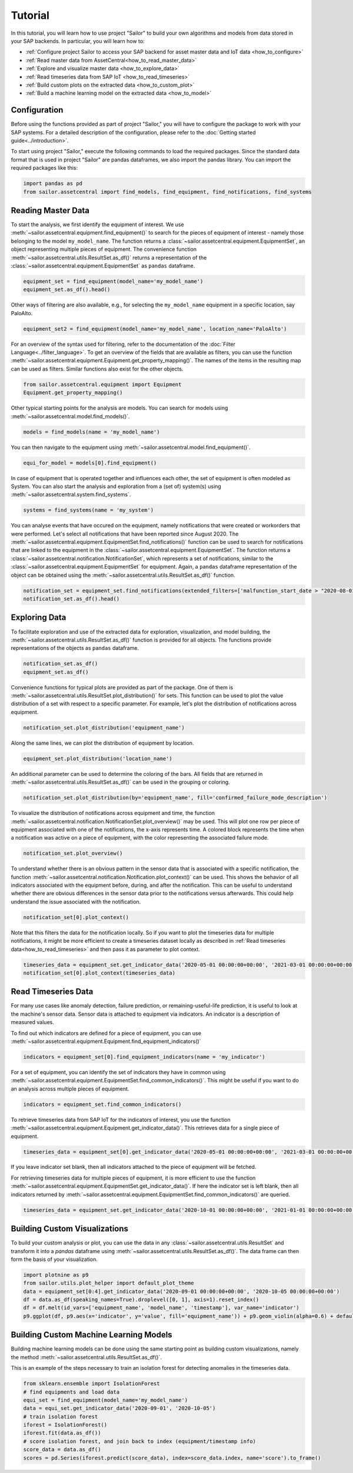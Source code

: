 .. _tutorial:

========
Tutorial
========

In this tutorial, you will learn how to use project "Sailor" to build your own algorithms and models from data stored 
in your SAP backends. In particular, you will learn how to:

- :ref:`Configure project Sailor to access your SAP backend for asset master data and IoT data <how_to_configure>`
- :ref:`Read master data from AssetCentral<how_to_read_master_data>`
- :ref:`Explore and visualize master data <how_to_explore_data>`
- :ref:`Read timeseries data from SAP IoT <how_to_read_timeseries>`
- :ref:`Build custom plots on the extracted data <how_to_custom_plot>`
- :ref:`Build a machine learning model on the extracted data <how_to_model>`

.. _how_to_configure:

Configuration
=============

Before using the functions provided as part of project "Sailor," you will have to configure the package to work
with your SAP systems. For a detailed description of the configuration, please refer to the 
:doc:`Getting started guide<../introduction>`.

To start using project "Sailor," execute the following commands to load the required packages. Since the standard data 
format that is used in project "Sailor" are pandas dataframes, we also import the pandas library. You can import the required
packages like this:

.. code-block:: python 

    import pandas as pd
    from sailor.assetcentral import find_models, find_equipment, find_notifications, find_systems

.. _how_to_read_master_data:

Reading Master Data
===================

To start the analysis, we first identify the equipment of interest. We use :meth:`~sailor.assetcentral.equipment.find_equipment()` to search for the pieces of equipment 
of interest - namely those belonging to the model ``my_model_name``. The function returns a :class:`~sailor.assetcentral.equipment.EquipmentSet`,
an object representing multiple pieces of equipment. The convenience function :meth:`~sailor.assetcentral.utils.ResultSet.as_df()` returns a representation of the 
:class:`~sailor.assetcentral.equipment.EquipmentSet` as ``pandas`` dataframe.

.. code-block:: python

    equipment_set = find_equipment(model_name='my_model_name')
    equipment_set.as_df().head()

Other ways of filtering are also available, e.g., for selecting the ``my_model_name`` equipment in a specific location,
say PaloAlto.

.. code-block:: python

    equipment_set2 = find_equipment(model_name='my_model_name', location_name='PaloAlto')


For an overview of the syntax used for filtering, refer to the documentation of the :doc:`Filter Language<../filter_language>`.
To get an overview of the fields that are available as filters, you can use the function :meth:`~sailor.assetcentral.equipment.Equipment.get_property_mapping()`. 
The names of the items in the resulting map can be used as filters. Similar functions also exist for the other objects.

.. code-block:: python

    from sailor.assetcentral.equipment import Equipment
    Equipment.get_property_mapping()

Other typical starting points for the analysis are models. You can search for models using
:meth:`~sailor.assetcentral.model.find_models()`.

.. code-block:: python

    models = find_models(name = 'my_model_name')


You can then navigate to the equipment using :meth:`~sailor.assetcentral.model.find_equipment()`.

.. code-block:: python

    equi_for_model = models[0].find_equipment()

In case of equipment that is operated together and influences each other, the set of equipment is often modeled as System.
You can also start the analysis and exploration from a (set of) system(s) using :meth:`~sailor.assetcentral.system.find_systems`.

.. code-block:: python

    systems = find_systems(name = 'my_system')

You can analyse events that have occured on the equipment, namely notifications that were created or workorders that were performed.
Let's select all notifications that have been reported since August 2020. The :meth:`~sailor.assetcentral.equipment.EquipmentSet.find_notifications()` function can be used to search
for notifications that are linked to the equipment in the :class:`~sailor.assetcentral.equipment.EquipmentSet`. The function returns a 
:class:`~sailor.assetcentral.notification.NotificationSet`,
which represents a set of notifications, similar to the :class:`~sailor.assetcentral.equipment.EquipmentSet` for equipment. 
Again, a ``pandas`` dataframe representation of the object can be obtained using the :meth:`~sailor.assetcentral.utils.ResultSet.as_df()` function.

.. code-block:: python

    notification_set = equipment_set.find_notifications(extended_filters=['malfunction_start_date > "2020-08-01"']) 
    notification_set.as_df().head()

.. _how_to_explore_data:

Exploring Data
==============


To facilitate exploration and use of the extracted data for exploration, visualization, and model building, the :meth:`~sailor.assetcentral.utils.ResultSet.as_df()` function
is provided for all objects. The functions provide representations of the objects as ``pandas`` dataframe.

.. code-block:: python

    notification_set.as_df()
    equipment_set.as_df()

Convenience functions for typical plots are provided as part of the package. One of them is :meth:`~sailor.assetcentral.utils.ResultSet.plot_distribution()` for sets. 
This function can be used to plot the value distribution of a set with respect to a specific parameter. For example, let's
plot the distribution of notifications across equipment.

.. code-block:: python

    notification_set.plot_distribution('equipment_name')

.. image:: _static/notification_by_equipment.png

Along the same lines, we can plot the distribution of equipment by location.

.. code-block:: python

    equipment_set.plot_distribution('location_name')

.. image:: _static/equipment_by_location.png

An additional parameter can be used to determine the coloring of the bars. All fields that are returned in :meth:`~sailor.assetcentral.utils.ResultSet.as_df()` can be 
used in the grouping or coloring.

.. code-block:: python

    notification_set.plot_distribution(by='equipment_name', fill='confirmed_failure_mode_description')

.. image:: _static/failure_mode_per_equipment.png

To visualize the distribution of notifications across equipment and time, the function :meth:`~sailor.assetcentral.notification.NotificationSet.plot_overview()` may be used. 
This will plot one row per piece of equipment associated with one of the notifications, the x-axis represents time. A colored block represents the time when
a notification was active on a piece of equipment, with the color representing the associated failure mode.

.. code-block:: python

    notification_set.plot_overview()

.. image:: _static/plot_overview.png

To understand whether there is an obvious pattern in the sensor data that is associated with a specific notification, the function
:meth:`~sailor.assetcentral.notification.Notification.plot_context()` can be used. This shows the behavior of all indicators associated with the equipment before, during, and after the 
notification. This can be useful to understand whether there are obvious differences in the sensor data prior to the notifications 
versus afterwards. This could help understand the issue associated with the notification.

.. code-block:: python

    notification_set[0].plot_context() 

.. image:: _static/context_plot.png

Note that this filters the data for the notification locally. So if you want to plot the timeseries data for multiple notifications, it might be more efficient to create 
a timeseries dataset locally as described in :ref:`Read timeseries data<how_to_read_timeseries>` and then pass it as parameter to plot context.

.. code-block:: python

    timeseries_data = equipment_set.get_indicator_data('2020-05-01 00:00:00+00:00', '2021-03-01 00:00:00+00:00')
    notification_set[0].plot_context(timeseries_data)

.. _how_to_read_timeseries:

Read Timeseries Data
====================

For many use cases like anomaly detection, failure prediction, or remaining-useful-life prediction, it is useful to look at the machine's
sensor data. Sensor data is attached to equipment via indicators. An indicator is a description of measured values.

To find out which indicators are defined for a piece of equipment, you can use :meth:`~sailor.assetcentral.equipment.Equipment.find_equipment_indicators()`

.. code-block:: python

    indicators = equipment_set[0].find_equipment_indicators(name = 'my_indicator')

For a set of equipment, you can identify the set of indicators they have in common using :meth:`~sailor.assetcentral.equipment.EquipmentSet.find_common_indicators()`.
This might be useful if you want to do an analysis across multiple pieces of equipment.

.. code-block:: python

    indicators = equipment_set.find_common_indicators()

To retrieve timeseries data from SAP IoT for the indicators of interest, you use the function :meth:`~sailor.assetcentral.equipment.Equipment.get_indicator_data()`.
This retrieves data for a single piece of equipment.

.. code-block:: python

    timeseries_data = equipment_set[0].get_indicator_data('2020-05-01 00:00:00+00:00', '2021-03-01 00:00:00+00:00', indicators)

If you leave indicator set blank, then all indicators attached to the piece of equipment will be fetched.

For retrieving timeseries data for multiple pieces of equipment, it is more efficient to use the function :meth:`~sailor.assetcentral.equipment.EquipmentSet.get_indicator_data()`.
If here the indicator set is left blank, then all indicators returned by :meth:`~sailor.assetcentral.equipment.EquipmentSet.find_common_indicators()` are queried.

.. code-block:: python

    timeseries_data = equipment_set.get_indicator_data('2020-10-01 00:00:00+00:00', '2021-01-01 00:00:00+00:00')

.. _how_to_custom_plot:

Building Custom Visualizations
==============================

To build your custom analysis or plot, you can use the data in any :class:`~sailor.assetcentral.utils.ResultSet` and transform
it into a `pandas` dataframe using :meth:`~sailor.assetcentral.utils.ResultSet.as_df()`. The data frame can then form the 
basis of your visualization.

.. code-block:: python

    import plotnine as p9
    from sailor.utils.plot_helper import default_plot_theme
    data = equipment_set[0:4].get_indicator_data('2020-09-01 00:00:00+00:00', '2020-10-05 00:00:00+00:00')
    df = data.as_df(speaking_names=True).droplevel([0, 1], axis=1).reset_index()
    df = df.melt(id_vars=['equipment_name', 'model_name', 'timestamp'], var_name='indicator')
    p9.ggplot(df, p9.aes(x='indicator', y='value', fill='equipment_name')) + p9.geom_violin(alpha=0.6) + default_plot_theme()

.. image:: _static/custom_plot.png

.. _how_to_model:

Building Custom Machine Learning Models
=======================================

Building machine learning models can be done using the same starting point as building custom visualizations, namely the method 
:meth:`~sailor.assetcentral.utils.ResultSet.as_df()`.

This is an example of the steps necessary to train an isolation forest for detecting anomalies in the timeseries data.

.. code-block:: python

    from sklearn.ensemble import IsolationForest
    # find equipments and load data
    equi_set = find_equipment(model_name='my_model_name')
    data = equi_set.get_indicator_data('2020-09-01', '2020-10-05')
    # train isolation forest 
    iforest = IsolationForest()
    iforest.fit(data.as_df())
    # score isolation forest, and join back to index (equipment/timestamp info)
    score_data = data.as_df()
    scores = pd.Series(iforest.predict(score_data), index=score_data.index, name='score').to_frame()